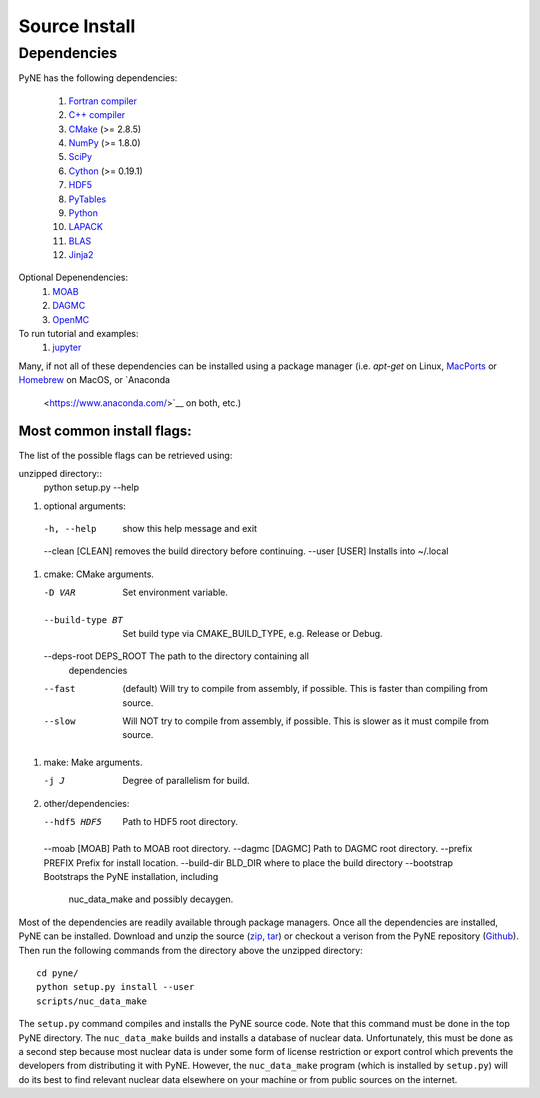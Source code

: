 .. _source:

==============
Source Install 
==============

------------
Dependencies
------------
PyNE has the following dependencies:

   #. `Fortran compiler <https://gcc.gnu.org/wiki/GFortran>`_
   #. `C++ compiler <https://gcc.gnu.org/>`_
   #. `CMake <http://www.cmake.org/>`_ (>= 2.8.5)
   #. `NumPy <http://www.numpy.org/>`_ (>= 1.8.0)
   #. `SciPy <http://www.scipy.org/>`_
   #. `Cython <http://cython.org/>`_ (>= 0.19.1)
   #. `HDF5 <http://www.hdfgroup.org/HDF5/>`_
   #. `PyTables <http://www.pytables.org/>`_
   #. `Python <http://www.python.org/>`_
   #. `LAPACK <http://www.netlib.org/lapack/>`_
   #. `BLAS <http://www.netlib.org/blas/>`_
   #. `Jinja2 <http://jinja.pocoo.org/>`_

Optional Depenendencies:
   #. `MOAB <https://press3.mcs.anl.gov/sigma/moab-library>`_
   #. `DAGMC <https://svalinn.github.io/DAGMC/install/index.html>`__
   #. `OpenMC <https://docs.openmc.org/en/stable/quickinstall.html>`_
   
To run tutorial and examples:
   #. `jupyter <http://jupyter.org/>`_

Many, if not all of these dependencies can be installed using a package manager
(i.e. `apt-get` on Linux, `MacPorts <https://www.macports.org/>`__ or `Homebrew
<https://brew.sh/>`__ on MacOS, or `Anaconda
 <https://www.anaconda.com/>`__ on both, etc.)


Most common install flags:
**************************
The list of the possible flags can be retrieved using:

unzipped directory::
  python setup.py --help


#. optional arguments:
  -h, --help            show this help message and exit
  --clean [CLEAN]       removes the build directory before continuing.
  --user [USER]         Installs into ~/.local

#. cmake:  CMake arguments.

   -D VAR                Set environment variable.
  --build-type BT       Set build type via CMAKE_BUILD_TYPE, e.g. Release
                          or Debug.
  --deps-root DEPS_ROOT The path to the directory containing all
                          dependencies
  --fast  (default)                Will try to compile from assembly, if possible.
                          This is faster than compiling from source.
  --slow                Will NOT try to compile from assembly, if possible.
                          This is slower as it must compile from source.

#. make:  Make arguments.

   -j J                  Degree of parallelism for build.

#. other/dependencies:

   --hdf5 HDF5           Path to HDF5 root directory.
  --moab [MOAB]         Path to MOAB root directory.
  --dagmc [DAGMC]       Path to DAGMC root directory.
  --prefix PREFIX       Prefix for install location.
  --build-dir BLD_DIR   where to place the build directory
  --bootstrap           Bootstraps the PyNE installation, including
                               nuc_data_make and possibly decaygen.


Most of the dependencies are readily available through package managers.  Once
all the dependencies are installed, PyNE can be installed. Download and unzip
the source (`zip`_, `tar`_) or checkout a verison from the PyNE repository
(`Github`_).  Then run the following commands from the directory above the
unzipped directory::

    cd pyne/
    python setup.py install --user
    scripts/nuc_data_make

The ``setup.py`` command compiles and installs the PyNE source code.
Note that this command must be done in the top PyNE directory.
The ``nuc_data_make`` builds and installs a database of nuclear data.
Unfortunately, this must be done as a second step because most nuclear 
data is under some form of license restriction or export control which 
prevents the developers from distributing it with PyNE.  However, the 
``nuc_data_make`` program (which is installed by ``setup.py``) will
do its best to find relevant nuclear data elsewhere on your machine
or from public sources on the internet.


.. _zip: https://github.com/pyne/pyne/zipball/0.5.1
.. _tar: https://github.com/pyne/pyne/tarball/0.5.1
.. _GitHub: http://github.com/pyne/pyne
